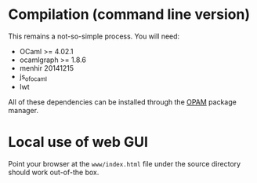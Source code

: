 * Compilation (command line version)

This remains a not-so-simple process. You will need:
- OCaml >= 4.02.1
- ocamlgraph >= 1.8.6
- menhir 20141215
- js_of_ocaml
- lwt

All of these dependencies can be installed through the [[https://opam.ocaml.org/][OPAM]]
package manager.


* Local use of web GUI

Point your browser at the ~www/index.html~ file under the source directory
should work out-of-the box.
